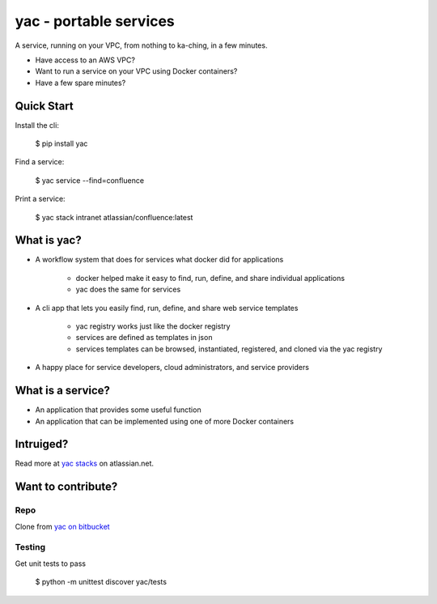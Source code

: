 =======================
yac - portable services
=======================

A service, running on your VPC, from nothing to ka-ching, in a few minutes.

-  Have access to an AWS VPC?
-  Want to run a service on your VPC using Docker containers?
-  Have a few spare minutes?

.. image:: http://imgh.us/yac.png

Quick Start
-----------

Install the cli:

    $ pip install yac

Find a service:

    $ yac service --find=confluence

Print a service:

    $ yac stack intranet atlassian/confluence:latest

What is yac?
------------

*  A workflow system that does for services what docker did for applications

    *  docker helped make it easy to find, run, define, and share individual applications
    *  yac does the same for services
*  A cli app that lets you easily find, run, define, and share web
   service templates

    *  yac registry works just like the docker registry
    *  services are defined as templates in json
    *  services templates can be browsed, instantiated, registered, and cloned via the yac registry

*  A happy place for service developers, cloud administrators, and service providers

What is a service?
------------------

*  An application that provides some useful function
*  An application that can be implemented using one of more Docker
   containers

Intruiged?
------------------

Read more at `yac stacks`_ on atlassian.net.

.. _yac stacks: https://yac-stacks.atlassian.net/wiki/display/YAC/Your+Automated+Cloud


Want to contribute?
-------------------

Repo
====

Clone from `yac on bitbucket`_

.. _yac on bitbucket: https://bitbucket.org/thomas_b_jackson/yac

Testing
=======

Get unit tests to pass

    $ python -m unittest discover yac/tests